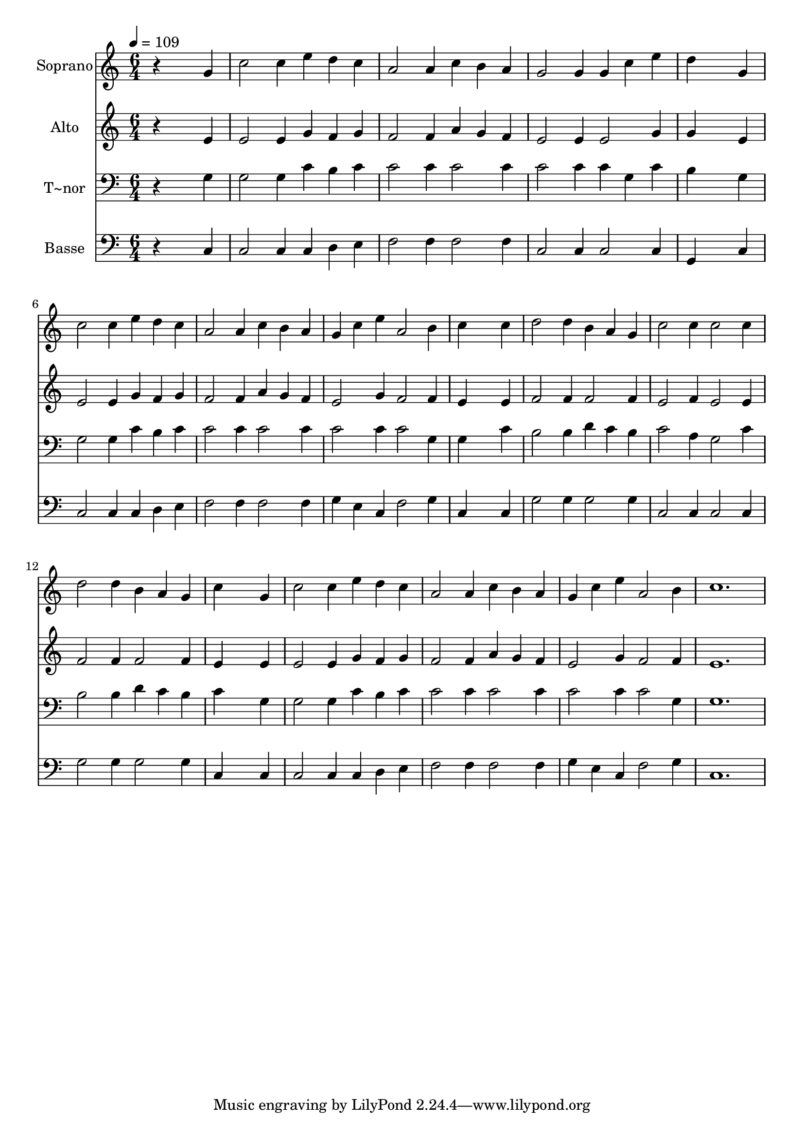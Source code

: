 % Lily was here -- automatically converted by /usr/bin/midi2ly from 473.mid
\version "2.14.0"

\layout {
  \context {
    \Voice
    \remove "Note_heads_engraver"
    \consists "Completion_heads_engraver"
    \remove "Rest_engraver"
    \consists "Completion_rest_engraver"
  }
}

trackAchannelA = {
  
  \time 6/4 
  
  \tempo 4 = 109 
  
}

trackA = <<
  \context Voice = voiceA \trackAchannelA
>>


trackBchannelA = {
  
  \set Staff.instrumentName = "Soprano"
  
}

trackBchannelB = \relative c {
  r4*5 g''4 
  | % 2
  c2 c4 e d c 
  | % 3
  a2 a4 c b a 
  | % 4
  g2 g4 g c e 
  | % 5
  d4*5 g,4 
  | % 6
  c2 c4 e d c 
  | % 7
  a2 a4 c b a 
  | % 8
  g c e a,2 b4 
  | % 9
  c4*5 c4 
  | % 10
  d2 d4 b a g 
  | % 11
  c2 c4 c2 c4 
  | % 12
  d2 d4 b a g 
  | % 13
  c4*5 g4 
  | % 14
  c2 c4 e d c 
  | % 15
  a2 a4 c b a 
  | % 16
  g c e a,2 b4 
  | % 17
  c1. 
  | % 18
  
}

trackB = <<
  \context Voice = voiceA \trackBchannelA
  \context Voice = voiceB \trackBchannelB
>>


trackCchannelA = {
  
  \set Staff.instrumentName = "Alto"
  
}

trackCchannelC = \relative c {
  r4*5 e'4 
  | % 2
  e2 e4 g f g 
  | % 3
  f2 f4 a g f 
  | % 4
  e2 e4 e2 g4 
  | % 5
  g4*5 e4 
  | % 6
  e2 e4 g f g 
  | % 7
  f2 f4 a g f 
  | % 8
  e2 g4 f2 f4 
  | % 9
  e4*5 e4 
  | % 10
  f2 f4 f2 f4 
  | % 11
  e2 f4 e2 e4 
  | % 12
  f2 f4 f2 f4 
  | % 13
  e4*5 e4 
  | % 14
  e2 e4 g f g 
  | % 15
  f2 f4 a g f 
  | % 16
  e2 g4 f2 f4 
  | % 17
  e1. 
  | % 18
  
}

trackC = <<
  \context Voice = voiceA \trackCchannelA
  \context Voice = voiceB \trackCchannelC
>>


trackDchannelA = {
  
  \set Staff.instrumentName = "T~nor"
  
}

trackDchannelC = \relative c {
  r4*5 g'4 
  | % 2
  g2 g4 c b c 
  | % 3
  c2 c4 c2 c4 
  | % 4
  c2 c4 c g c 
  | % 5
  b4*5 g4 
  | % 6
  g2 g4 c b c 
  | % 7
  c2 c4 c2 c4 
  | % 8
  c2 c4 c2 g4 
  | % 9
  g4*5 c4 
  | % 10
  b2 b4 d c b 
  | % 11
  c2 a4 g2 c4 
  | % 12
  b2 b4 d c b 
  | % 13
  c4*5 g4 
  | % 14
  g2 g4 c b c 
  | % 15
  c2 c4 c2 c4 
  | % 16
  c2 c4 c2 g4 
  | % 17
  g1. 
  | % 18
  
}

trackD = <<

  \clef bass
  
  \context Voice = voiceA \trackDchannelA
  \context Voice = voiceB \trackDchannelC
>>


trackEchannelA = {
  
  \set Staff.instrumentName = "Basse"
  
}

trackEchannelC = \relative c {
  r4*5 c4 
  | % 2
  c2 c4 c d e 
  | % 3
  f2 f4 f2 f4 
  | % 4
  c2 c4 c2 c4 
  | % 5
  g4*5 c4 
  | % 6
  c2 c4 c d e 
  | % 7
  f2 f4 f2 f4 
  | % 8
  g e c f2 g4 
  | % 9
  c,4*5 c4 
  | % 10
  g'2 g4 g2 g4 
  | % 11
  c,2 c4 c2 c4 
  | % 12
  g'2 g4 g2 g4 
  | % 13
  c,4*5 c4 
  | % 14
  c2 c4 c d e 
  | % 15
  f2 f4 f2 f4 
  | % 16
  g e c f2 g4 
  | % 17
  c,1. 
  | % 18
  
}

trackE = <<

  \clef bass
  
  \context Voice = voiceA \trackEchannelA
  \context Voice = voiceB \trackEchannelC
>>


\score {
  <<
    \context Staff=trackB \trackA
    \context Staff=trackB \trackB
    \context Staff=trackC \trackA
    \context Staff=trackC \trackC
    \context Staff=trackD \trackA
    \context Staff=trackD \trackD
    \context Staff=trackE \trackA
    \context Staff=trackE \trackE
  >>
  \layout {}
  \midi {}
}

